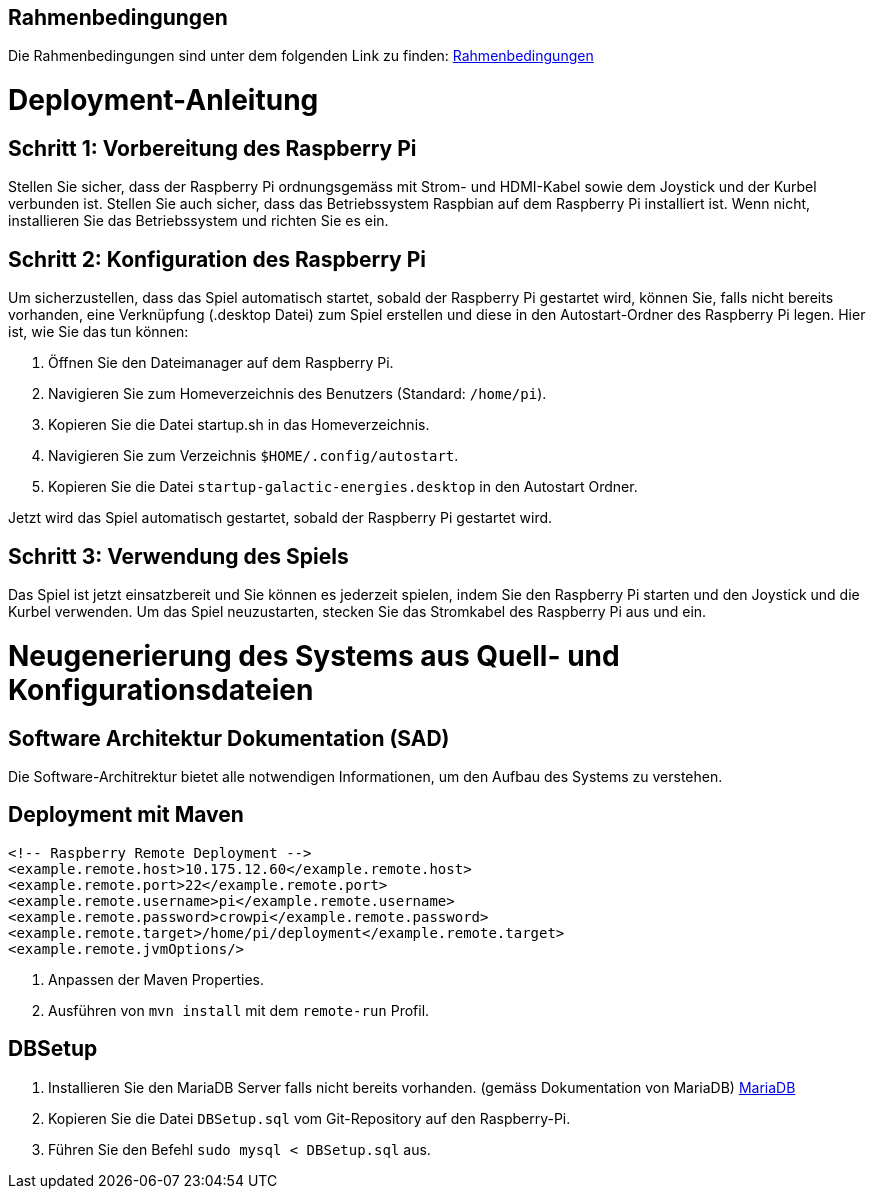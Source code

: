 == Rahmenbedingungen


Die Rahmenbedingungen sind unter dem folgenden Link zu finden: https://gitlab.fhnw.ch/ip12-22vt/ip12-22vt_digitaleralltag/docu/-/blob/main/software(sad)/src/02_architecture_constraints.adoc[Rahmenbedingungen]

# Deployment-Anleitung

## Schritt 1: Vorbereitung des Raspberry Pi

Stellen Sie sicher, dass der Raspberry Pi ordnungsgemäss mit Strom- und HDMI-Kabel sowie dem Joystick und der Kurbel verbunden ist. Stellen Sie auch sicher, dass das Betriebssystem Raspbian auf dem Raspberry Pi installiert ist. Wenn nicht, installieren Sie das Betriebssystem und richten Sie es ein.

## Schritt 2: Konfiguration des Raspberry Pi

Um sicherzustellen, dass das Spiel automatisch startet, sobald der Raspberry Pi gestartet wird, können Sie, falls nicht bereits vorhanden, eine Verknüpfung (.desktop Datei) zum Spiel erstellen und diese in den Autostart-Ordner des Raspberry Pi legen. Hier ist, wie Sie das tun können:

1.  Öffnen Sie den Dateimanager auf dem Raspberry Pi.
2.  Navigieren Sie zum Homeverzeichnis des Benutzers (Standard: `/home/pi`).
3.  Kopieren Sie die Datei startup.sh in das Homeverzeichnis.
4.  Navigieren Sie zum Verzeichnis `$HOME/.config/autostart`.
5.  Kopieren Sie die Datei `startup-galactic-energies.desktop` in den Autostart Ordner.

Jetzt wird das Spiel automatisch gestartet, sobald der Raspberry Pi gestartet wird.

## Schritt 3: Verwendung des Spiels

Das Spiel ist jetzt einsatzbereit und Sie können es jederzeit spielen, indem Sie den Raspberry Pi starten und den Joystick und die Kurbel verwenden.
Um das Spiel neuzustarten, stecken Sie das Stromkabel des Raspberry Pi aus und ein.

# Neugenerierung des Systems aus Quell- und Konfigurationsdateien

## Software Architektur Dokumentation (SAD)

Die Software-Architrektur bietet alle notwendigen Informationen, um den Aufbau des Systems zu verstehen.

## Deployment mit Maven

```xml
<!-- Raspberry Remote Deployment -->
<example.remote.host>10.175.12.60</example.remote.host>
<example.remote.port>22</example.remote.port>
<example.remote.username>pi</example.remote.username>
<example.remote.password>crowpi</example.remote.password>
<example.remote.target>/home/pi/deployment</example.remote.target>
<example.remote.jvmOptions/>
```

1. Anpassen der Maven Properties.
2. Ausführen von `mvn install` mit dem `remote-run` Profil.

## DBSetup

1.  Installieren Sie den MariaDB Server falls nicht bereits vorhanden. (gemäss Dokumentation von MariaDB)
https://mariadb.com/de/downloads/[MariaDB]
2.  Kopieren Sie die Datei `DBSetup.sql` vom Git-Repository auf den Raspberry-Pi.
3.  Führen Sie den Befehl `sudo mysql < DBSetup.sql` aus.
